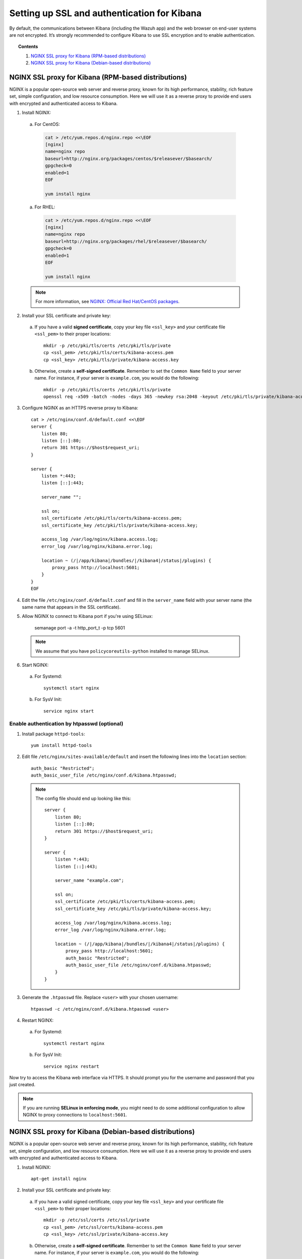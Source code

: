 .. _kibana_ssl:

Setting up SSL and authentication for Kibana
=============================================

By default, the communications between Kibana (including the Wazuh app) and the web browser on end-user systems are not encrypted. It’s strongly recommended to configure Kibana to use SSL encryption and to enable authentication.

.. topic:: Contents

    1. `NGINX SSL proxy for Kibana (RPM-based distributions)`_
    2. `NGINX SSL proxy for Kibana (Debian-based distributions)`_

NGINX SSL proxy for Kibana (RPM-based distributions)
----------------------------------------------------

NGINX is a popular open-source web server and reverse proxy, known for its high performance, stability, rich feature set, simple configuration, and low resource consumption.  Here we will use it as a reverse proxy to provide end users with encrypted and authenticated access to Kibana.

1. Install NGINX:

  a. For CentOS:

    .. code-block:: bash

      cat > /etc/yum.repos.d/nginx.repo <<\EOF
      [nginx]
      name=nginx repo
      baseurl=http://nginx.org/packages/centos/$releasever/$basearch/
      gpgcheck=0
      enabled=1
      EOF

      yum install nginx

  a. For RHEL:

    .. code-block:: bash

      cat > /etc/yum.repos.d/nginx.repo <<\EOF
      [nginx]
      name=nginx repo
      baseurl=http://nginx.org/packages/rhel/$releasever/$basearch/
      gpgcheck=0
      enabled=1
      EOF

      yum install nginx

  .. note:: For more information, see `NGINX: Official Red Hat/CentOS packages <https://www.nginx.com/resources/wiki/start/topics/tutorials/install/#official-red-hat-centos-packages>`_.

2. Install your SSL certificate and private key:

  a. If you have a valid **signed certificate**, copy your key file ``<ssl_key>`` and your certificate file ``<ssl_pem>`` to their proper locations::

      mkdir -p /etc/pki/tls/certs /etc/pki/tls/private
      cp <ssl_pem> /etc/pki/tls/certs/kibana-access.pem
      cp <ssl_key> /etc/pki/tls/private/kibana-access.key

  b. Otherwise, create a **self-signed certificate**. Remember to set the ``Common Name`` field to your server name. For instance, if your server is ``example.com``, you would do the following::

      mkdir -p /etc/pki/tls/certs /etc/pki/tls/private
      openssl req -x509 -batch -nodes -days 365 -newkey rsa:2048 -keyout /etc/pki/tls/private/kibana-access.key -out /etc/pki/tls/certs/kibana-access.pem -subj "/CN=example.com"

3. Configure NGINX as an HTTPS reverse proxy to Kibana::

    cat > /etc/nginx/conf.d/default.conf <<\EOF
    server {
        listen 80;
        listen [::]:80;
        return 301 https://$host$request_uri;
    }

    server {
        listen *:443;
        listen [::]:443;

        server_name "";

        ssl on;
        ssl_certificate /etc/pki/tls/certs/kibana-access.pem;
        ssl_certificate_key /etc/pki/tls/private/kibana-access.key;

        access_log /var/log/nginx/kibana.access.log;
        error_log /var/log/nginx/kibana.error.log;

        location ~ (/|/app/kibana|/bundles/|/kibana4|/status|/plugins) {
            proxy_pass http://localhost:5601;
        }
    }
    EOF

4. Edit the file ``/etc/nginx/conf.d/default.conf`` and fill in the ``server_name`` field with your server name (the same name that appears in the SSL certificate).

5. Allow NGINX to connect to Kibana port if you're using SELinux:

    semanage port -a -t http_port_t -p tcp 5601

  .. note::
  
    We assume that you have ``policycoreutils-python`` installed to manage SELinux.

6. Start NGINX:

  a. For Systemd::

      systemctl start nginx

  b. For SysV Init::

      service nginx start

Enable authentication by htpasswd (optional)
^^^^^^^^^^^^^^^^^^^^^^^^^^^^^^^^^^^^^^^^^^^^

1. Install package ``httpd-tools``::

    yum install httpd-tools

2. Edit file ``/etc/nginx/sites-available/default`` and insert the following lines into the ``location`` section::

    auth_basic "Restricted";
    auth_basic_user_file /etc/nginx/conf.d/kibana.htpasswd;

  .. note::

    The config file should end up looking like this::

        server {
            listen 80;
            listen [::]:80;
            return 301 https://$host$request_uri;
        }

        server {
            listen *:443;
            listen [::]:443;

            server_name "example.com";

            ssl on;
            ssl_certificate /etc/pki/tls/certs/kibana-access.pem;
            ssl_certificate_key /etc/pki/tls/private/kibana-access.key;

            access_log /var/log/nginx/kibana.access.log;
            error_log /var/log/nginx/kibana.error.log;

            location ~ (/|/app/kibana|/bundles/|/kibana4|/status|/plugins) {
                proxy_pass http://localhost:5601;
                auth_basic "Restricted";
                auth_basic_user_file /etc/nginx/conf.d/kibana.htpasswd;
            }
        }

3. Generate the ``.htpasswd`` file. Replace ``<user>`` with your chosen username::

    htpasswd -c /etc/nginx/conf.d/kibana.htpasswd <user>

4. Restart NGINX:

  a. For Systemd::

      systemctl restart nginx

  b. For SysV Init::

      service nginx restart

Now try to access the Kibana web interface via HTTPS. It should prompt you for the username and password that you just created.

.. note:: If you are running **SELinux in enforcing mode**, you might need to do some additional configuration to allow NGINX to proxy connections to ``localhost:5601``.


NGINX SSL proxy for Kibana (Debian-based distributions)
-------------------------------------------------------

NGINX is a popular open-source web server and reverse proxy, known for its high performance, stability, rich feature set, simple configuration, and low resource consumption. Here we will use it as a reverse proxy to provide end users with encrypted and authenticated access to Kibana.

1. Install NGINX::

    apt-get install nginx

2. Install your SSL certificate and private key:

  a. If you have a valid signed certificate, copy your key file ``<ssl_key>`` and your certificate file ``<ssl_pem>`` to their proper locations::

      mkdir -p /etc/ssl/certs /etc/ssl/private
      cp <ssl_pem> /etc/ssl/certs/kibana-access.pem
      cp <ssl_key> /etc/ssl/private/kibana-access.key

  b. Otherwise, create a **self-signed certificate**. Remember to set the ``Common Name`` field to your server name. For instance, if your server is ``example.com``, you would do the following::

      mkdir -p /etc/pki/tls/certs /etc/pki/tls/private
      openssl req -x509 -batch -nodes -days 365 -newkey rsa:2048 -keyout /etc/ssl/private/kibana-access.key -out /etc/ssl/certs/kibana-access.pem -subj "/CN=example.com"

2. Configure NGINX as an HTTPS reverse proxy to Kibana:

  .. code-block:: bash

    cat > /etc/nginx/sites-available/default <<\EOF
    server {
        listen 80;
        listen [::]:80;
        return 301 https://$host$request_uri;
    }

    server {
        listen *:443;
        listen [::]:443;

        server_name "";

        ssl on;
        ssl_certificate /etc/ssl/certs/kibana-access.pem;
        ssl_certificate_key /etc/ssl/private/kibana-access.key;

        access_log /var/log/nginx/kibana.access.log;
        error_log /var/log/nginx/kibana.error.log;

        location ~ (/|/app/kibana|/bundles/|/kibana4|/status|/plugins) {
            proxy_pass http://localhost:5601;
        }
    }
    EOF

3. Edit the file ``/etc/nginx/sites-available/default`` and fill in the ``server_name`` field with your server name (the same name that appears in the SSL certificate).

4. Restart NGINX:

  a. For Systemd::

      systemctl restart nginx

  b. For SysV Init::

      service nginx restart

Enable authentication by htpasswd (optional)
^^^^^^^^^^^^^^^^^^^^^^^^^^^^^^^^^^^^^^^^^^^^

1. Install package ``apache2-utils``::

    apt-get install apache2-utils

2. Edit file ``/etc/nginx/sites-available/default`` and insert the following lines into ``location`` section::

    auth_basic "Restricted";
    auth_basic_user_file /etc/nginx/conf.d/kibana.htpasswd;

  .. note::

    The config file should end up looking like this::

        server {
            listen 80;
            listen [::]:80;
            return 301 https://$host$request_uri;
        }

        server {
            listen *:443;
            listen [::]:443;

            server_name "example.com";

            ssl on;
            ssl_certificate /etc/ssl/certs/kibana-access.pem;
            ssl_certificate_key /etc/ssl/private/kibana-access.key;

            access_log /var/log/nginx/kibana.access.log;
            error_log /var/log/nginx/kibana.error.log;

            location ~ (/|/app/kibana|/bundles/|/kibana4|/status|/plugins) {
                proxy_pass http://localhost:5601;
                auth_basic "Restricted";
                auth_basic_user_file /etc/nginx/conf.d/kibana.htpasswd;
            }
        }

3. Generate the ``.htpasswd`` file. Replace ``<user>`` with your chosen username::

    htpasswd -c /etc/nginx/conf.d/kibana.htpasswd <user>

4. Restart NGINX:

  a. For Systemd::

      systemctl restart nginx

  b. For SysV Init::

      service nginx restart

Now try to access the Kibana web interface via HTTPS. It should prompt you for the username and password that you just created.

.. note:: If you are running **SELinux in enforcing mode**, you might need to do some additional configuration to allow NGINX to proxy connections to ``localhost:5601``.
